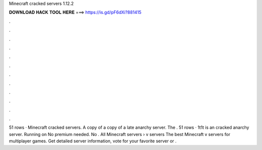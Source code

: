 Minecraft cracked servers 1.12.2

𝐃𝐎𝐖𝐍𝐋𝐎𝐀𝐃 𝐇𝐀𝐂𝐊 𝐓𝐎𝐎𝐋 𝐇𝐄𝐑𝐄 ===> https://is.gd/pF6dXi?881415

.

.

.

.

.

.

.

.

.

.

.

.

51 rows · Minecraft cracked servers. A copy of a copy of a late anarchy server. The . 51 rows · 1t1t is an cracked anarchy server. Running on No premium needed. No . All Minecraft servers › v servers The best Minecraft v servers for multiplayer games. Get detailed server information, vote for your favorite server or .